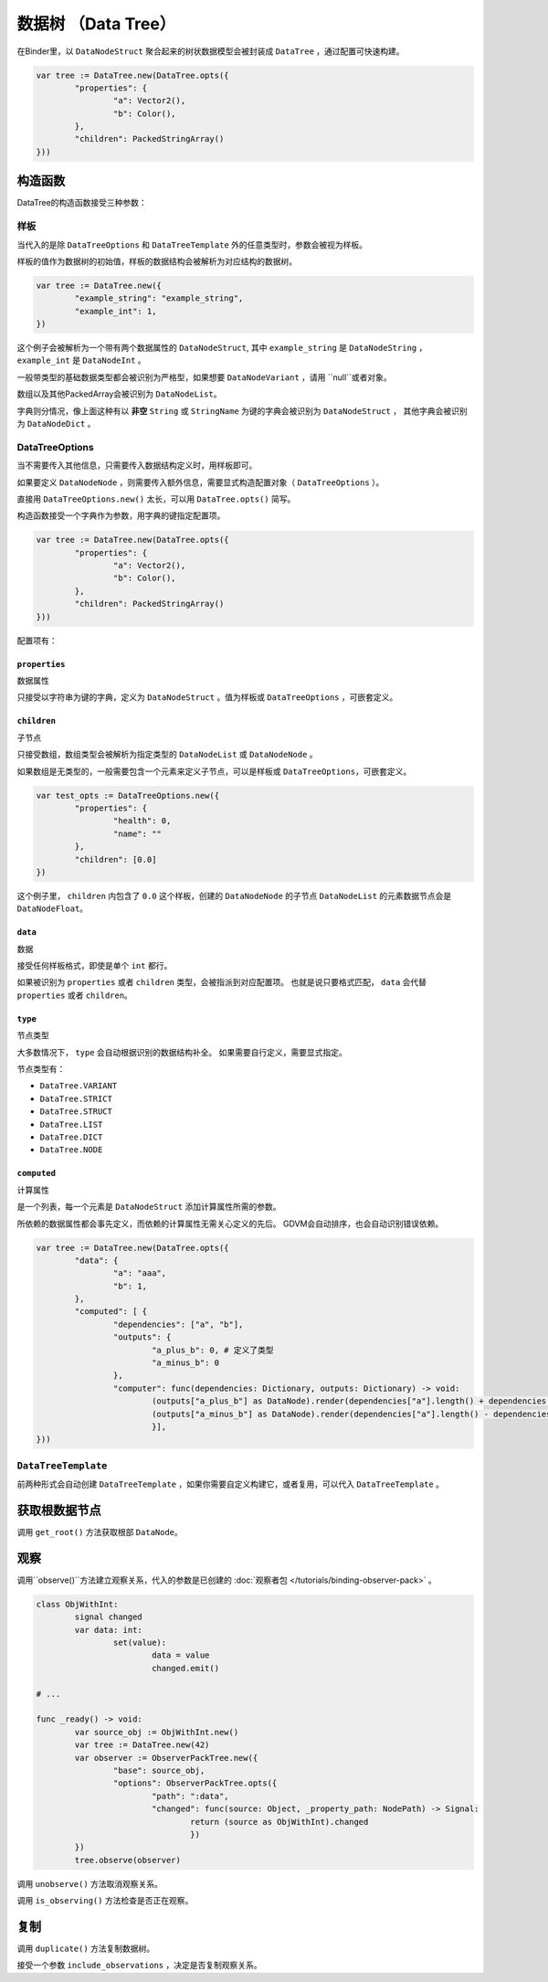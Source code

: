 数据树 （Data Tree）
=====================================

在Binder里，以 ``DataNodeStruct`` 聚合起来的树状数据模型会被封装成 ``DataTree`` ，通过配置可快速构建。

.. code:: gd

	var tree := DataTree.new(DataTree.opts({
		"properties": {
			"a": Vector2(),
			"b": Color(),
		},
		"children": PackedStringArray()
	}))

构造函数
###########################

DataTree的构造函数接受三种参数：

样板
**************************

当代入的是除 ``DataTreeOptions`` 和 ``DataTreeTemplate`` 外的任意类型时，参数会被视为样板。

样板的值作为数据树的初始值，样板的数据结构会被解析为对应结构的数据树。

.. code:: gd

	var tree := DataTree.new({
		"example_string": "example_string",
		"example_int": 1,
	})

这个例子会被解析为一个带有两个数据属性的 ``DataNodeStruct``,
其中 ``example_string`` 是 ``DataNodeString`` ， ``example_int`` 是 ``DataNodeInt`` 。

一般带类型的基础数据类型都会被识别为严格型，如果想要 ``DataNodeVariant`` ，请用 ``null``或者对象。

数组以及其他PackedArray会被识别为 ``DataNodeList``。

字典则分情况，像上面这种有以 **非空** ``String`` 或 ``StringName`` 为键的字典会被识别为 ``DataNodeStruct`` ，
其他字典会被识别为 ``DataNodeDict`` 。

DataTreeOptions
**************************

当不需要传入其他信息，只需要传入数据结构定义时，用样板即可。

如果要定义 ``DataNodeNode`` ，则需要传入额外信息，需要显式构造配置对象（ ``DataTreeOptions`` ）。

直接用 ``DataTreeOptions.new()`` 太长，可以用 ``DataTree.opts()`` 简写。

构造函数接受一个字典作为参数，用字典的键指定配置项。

.. code:: gd

	var tree := DataTree.new(DataTree.opts({
		"properties": {
			"a": Vector2(),
			"b": Color(),
		},
		"children": PackedStringArray()
	}))

配置项有：

``properties``
+++++++++++++++++++++++++++++++

数据属性

只接受以字符串为键的字典，定义为 ``DataNodeStruct`` 。值为样板或 ``DataTreeOptions`` ，可嵌套定义。

``children``
+++++++++++++++++++++++++++++++

子节点

只接受数组，数组类型会被解析为指定类型的 ``DataNodeList`` 或 ``DataNodeNode`` 。

如果数组是无类型的，一般需要包含一个元素来定义子节点，可以是样板或 ``DataTreeOptions``，可嵌套定义。

.. code:: gd

	var test_opts := DataTreeOptions.new({
		"properties": {
			"health": 0,
			"name": ""
		},
		"children": [0.0]
	})

这个例子里， ``children`` 内包含了 ``0.0`` 这个样板，创建的 ``DataNodeNode`` 的子节点 ``DataNodeList`` 的元素数据节点会是 ``DataNodeFloat``。

``data``
+++++++++++++++++++++++++++++++

数据

接受任何样板格式，即使是单个 ``int`` 都行。

如果被识别为 ``properties`` 或者 ``children`` 类型，会被指派到对应配置项。
也就是说只要格式匹配， ``data`` 会代替 ``properties`` 或者 ``children``。

``type``
+++++++++++++++++++++++++++++++

节点类型

大多数情况下， ``type`` 会自动根据识别的数据结构补全。
如果需要自行定义，需要显式指定。

节点类型有：

- ``DataTree.VARIANT``
- ``DataTree.STRICT``
- ``DataTree.STRUCT``
- ``DataTree.LIST``
- ``DataTree.DICT``
- ``DataTree.NODE``

``computed``
+++++++++++++++++++++++++++++++

计算属性

是一个列表，每一个元素是 ``DataNodeStruct`` 添加计算属性所需的参数。

所依赖的数据属性都会事先定义，而依赖的计算属性无需关心定义的先后。
GDVM会自动排序，也会自动识别错误依赖。

.. code:: gd

	var tree := DataTree.new(DataTree.opts({
		"data": {
			"a": "aaa",
			"b": 1,
		},
		"computed": [ {
			"dependencies": ["a", "b"],
			"outputs": {
				"a_plus_b": 0, # 定义了类型
				"a_minus_b": 0
			},
			"computer": func(dependencies: Dictionary, outputs: Dictionary) -> void:
				(outputs["a_plus_b"] as DataNode).render(dependencies["a"].length() + dependencies["b"])
				(outputs["a_minus_b"] as DataNode).render(dependencies["a"].length() - dependencies["b"])
				}],
	}))

``DataTreeTemplate``
********************************

前两种形式会自动创建 ``DataTreeTemplate`` ，如果你需要自定义构建它，或者复用，可以代入 ``DataTreeTemplate`` 。

获取根数据节点
###########################

调用 ``get_root()`` 方法获取根部 ``DataNode``。

观察
################

调用``observe()``方法建立观察关系，代入的参数是已创建的 :doc:`观察者包 </tutorials/binding-observer-pack>` 。

.. code:: gd

	class ObjWithInt:
		signal changed
		var data: int:
			set(value):
				data = value
				changed.emit()

	# ...

	func _ready() -> void:
		var source_obj := ObjWithInt.new()
		var tree := DataTree.new(42)
		var observer := ObserverPackTree.new({
			"base": source_obj,
			"options": ObserverPackTree.opts({
				"path": ":data",
				"changed": func(source: Object, _property_path: NodePath) -> Signal:
					return (source as ObjWithInt).changed
					})
		})
		tree.observe(observer)

调用 ``unobserve()`` 方法取消观察关系。

调用 ``is_observing()`` 方法检查是否正在观察。

复制
################

调用 ``duplicate()`` 方法复制数据树。

接受一个参数 ``include_observations`` ，决定是否复制观察关系。